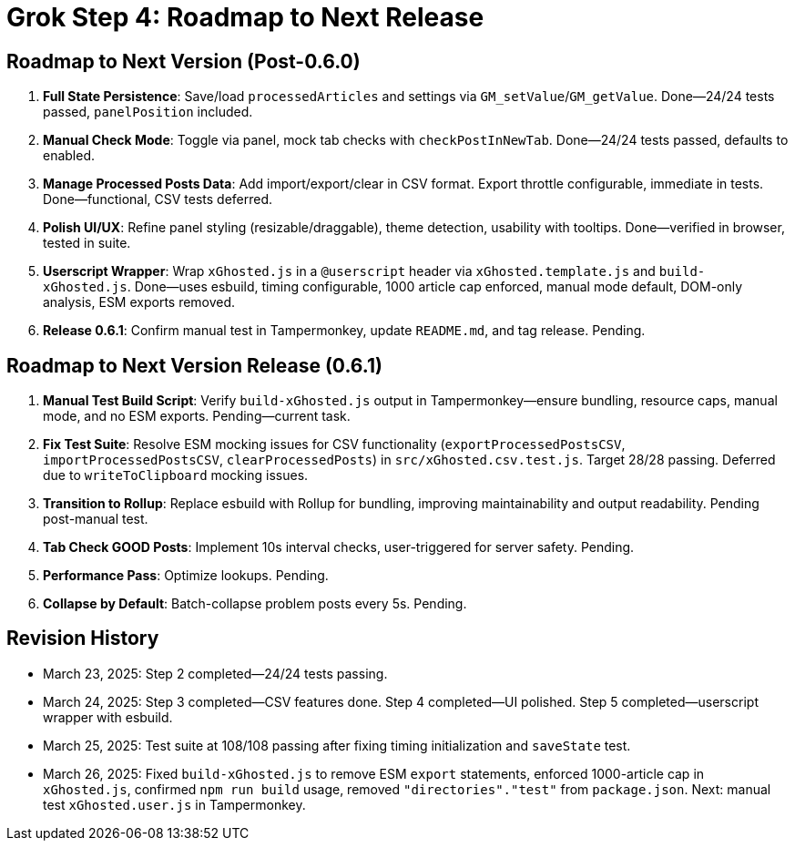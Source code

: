 = Grok Step 4: Roadmap to Next Release
:revision-date: March 26, 2025

== Roadmap to Next Version (Post-0.6.0)
1. *Full State Persistence*: Save/load `processedArticles` and settings via `GM_setValue`/`GM_getValue`. Done—24/24 tests passed, `panelPosition` included.
2. *Manual Check Mode*: Toggle via panel, mock tab checks with `checkPostInNewTab`. Done—24/24 tests passed, defaults to enabled.
3. *Manage Processed Posts Data*: Add import/export/clear in CSV format. Export throttle configurable, immediate in tests. Done—functional, CSV tests deferred.
4. *Polish UI/UX*: Refine panel styling (resizable/draggable), theme detection, usability with tooltips. Done—verified in browser, tested in suite.
5. *Userscript Wrapper*: Wrap `xGhosted.js` in a `@userscript` header via `xGhosted.template.js` and `build-xGhosted.js`. Done—uses esbuild, timing configurable, 1000 article cap enforced, manual mode default, DOM-only analysis, ESM exports removed.
6. *Release 0.6.1*: Confirm manual test in Tampermonkey, update `README.md`, and tag release. Pending.

== Roadmap to Next Version Release (0.6.1)
1. *Manual Test Build Script*: Verify `build-xGhosted.js` output in Tampermonkey—ensure bundling, resource caps, manual mode, and no ESM exports. Pending—current task.
2. *Fix Test Suite*: Resolve ESM mocking issues for CSV functionality (`exportProcessedPostsCSV`, `importProcessedPostsCSV`, `clearProcessedPosts`) in `src/xGhosted.csv.test.js`. Target 28/28 passing. Deferred due to `writeToClipboard` mocking issues.
3. *Transition to Rollup*: Replace esbuild with Rollup for bundling, improving maintainability and output readability. Pending post-manual test.
4. *Tab Check GOOD Posts*: Implement 10s interval checks, user-triggered for server safety. Pending.
5. *Performance Pass*: Optimize lookups. Pending.
6. *Collapse by Default*: Batch-collapse problem posts every 5s. Pending.

== Revision History
- March 23, 2025: Step 2 completed—24/24 tests passing.
- March 24, 2025: Step 3 completed—CSV features done. Step 4 completed—UI polished. Step 5 completed—userscript wrapper with esbuild.
- March 25, 2025: Test suite at 108/108 passing after fixing timing initialization and `saveState` test.
- March 26, 2025: Fixed `build-xGhosted.js` to remove ESM `export` statements, enforced 1000-article cap in `xGhosted.js`, confirmed `npm run build` usage, removed `"directories"."test"` from `package.json`. Next: manual test `xGhosted.user.js` in Tampermonkey.